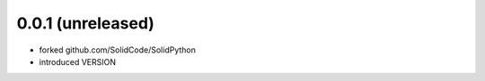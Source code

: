 0.0.1 (unreleased)
==================

- forked github.com/SolidCode/SolidPython
- introduced VERSION